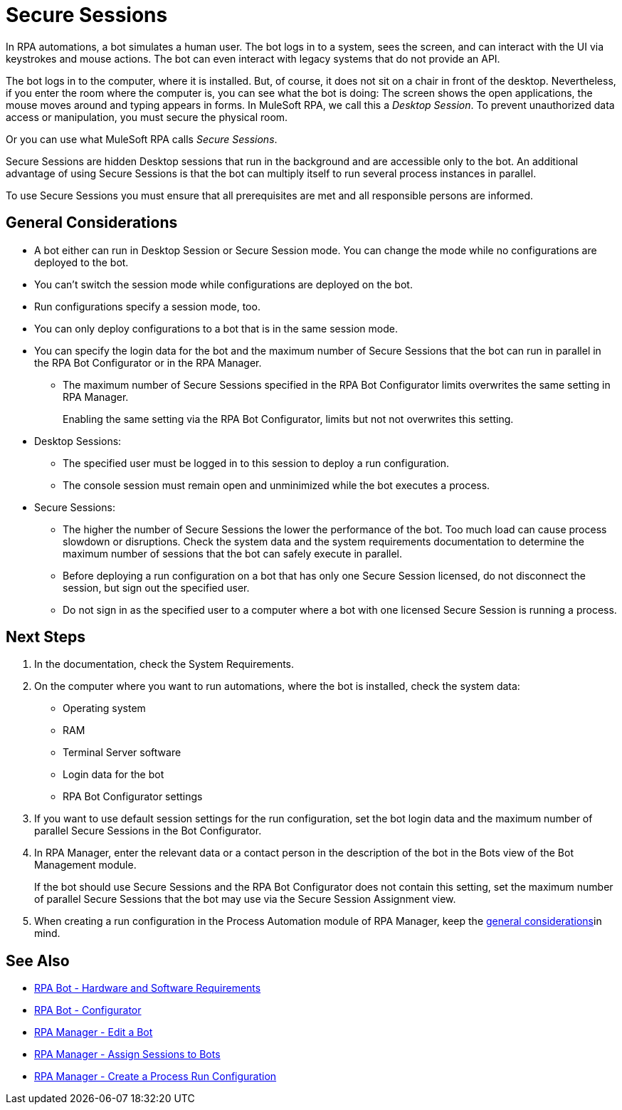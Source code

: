 = Secure Sessions

In RPA automations, a bot simulates a human user. The bot logs in to a system, sees the screen, and can interact with the UI via keystrokes and mouse actions. The bot can even interact with legacy systems that do not provide an API.

The bot logs in to the computer, where it is installed. But, of course, it does not sit on a chair in front of the desktop. Nevertheless, if you enter the room where the computer is, you can see what the bot is doing: The screen shows the open applications, the mouse moves around and typing appears in forms. In MuleSoft RPA, we call this a _Desktop Session_. To prevent unauthorized data access or manipulation, you must secure the physical room.

Or you can use what MuleSoft RPA calls _Secure Sessions_.

Secure Sessions are hidden Desktop sessions that run in the background and are accessible only to the bot. An additional advantage of using Secure Sessions is that the bot can multiply itself to run several process instances in parallel.

To use Secure Sessions you must ensure that all prerequisites are met and all responsible persons are informed.

== General Considerations

* A bot either can run in Desktop Session or Secure Session mode. You can change the mode while no configurations are deployed to the bot.
* You can't switch the session mode while configurations are deployed on the bot.
* Run configurations specify a session mode, too.
* You can only deploy configurations to a bot that is in the same session mode.
* You can specify the login data for the bot and the maximum number of Secure Sessions that the bot can run in parallel in the RPA Bot Configurator or in the RPA Manager.
** The maximum number of Secure Sessions specified in the RPA Bot Configurator limits overwrites the same setting in RPA Manager.
+
Enabling the same setting via the RPA Bot Configurator, limits but not not overwrites this setting.
* Desktop Sessions:
** The specified user must be logged in to this session to deploy a run configuration. 
** The console session must remain open and unminimized while the bot executes a process.
* Secure Sessions:
** The higher the number of Secure Sessions the lower the performance of the bot. Too much load can cause process slowdown or disruptions. Check the system data and the system requirements documentation to determine the maximum number of sessions that the bot can safely execute in parallel.
** Before deploying a run configuration on a bot that has only one Secure Session licensed, do not disconnect the session, but sign out the specified user. 
** Do not sign in as the specified user to a computer where a bot with one licensed Secure Session is running a process.

== Next Steps

. In the documentation, check the System Requirements.
. On the computer where you want to run automations, where the bot is installed, check the system data:
+
* Operating system
* RAM
* Terminal Server software
* Login data for the bot
* RPA Bot Configurator settings
. If you want to use default session settings for the run configuration, set the bot login data and the maximum number of parallel Secure Sessions in the Bot Configurator. 
. In RPA Manager, enter the relevant data or a contact person in the description of the bot in the Bots view of the Bot Management module.
+
If the bot should use Secure Sessions and the RPA Bot Configurator does not contain this setting, set the maximum number of parallel Secure Sessions that the bot may use via the Secure Session Assignment view.
. When creating a run configuration in the Process Automation module of RPA Manager, keep the <<general-considerations, general considerations>>in mind. 

== See Also

* xref:rpa-bot::hardware-software-requirements.adoc[RPA Bot - Hardware and Software Requirements]
* xref:rpa-bot::configuration.adoc[RPA Bot - Configurator]
* xref:rpa-manager::botmanagement-manage.adoc#edit-a-bot[RPA Manager - Edit a Bot]
* xref:rpa-manager::botmanagement-manage.adoc#assign-sessions-to-bots[RPA Manager - Assign Sessions to Bots]
* xref:rpa-manager::processautomation-deploy.adoc#production-configuration[RPA Manager - Create a Process Run Configuration]
